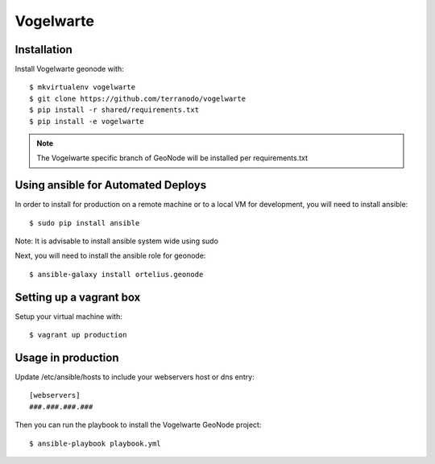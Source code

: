 Vogelwarte
========================

Installation
------------

Install Vogelwarte geonode with::

    $ mkvirtualenv vogelwarte
    $ git clone https://github.com/terranodo/vogelwarte
    $ pip install -r shared/requirements.txt 
    $ pip install -e vogelwarte

.. NOTE:: The Vogelwarte specific branch of GeoNode will be installed per requirements.txt

Using ansible for Automated Deploys
-----------------------------------

In order to install for production on a remote machine or to a local VM for development, you will need to install ansible::

     $ sudo pip install ansible

Note: It is advisable to install ansible system wide using sudo

Next, you will need to install the ansible role for geonode::

     $ ansible-galaxy install ortelius.geonode

Setting up a vagrant box
-------------------------

Setup your virtual machine with::

    $ vagrant up production

Usage in production
-------------------

Update /etc/ansible/hosts to include your webservers host or dns entry::

    [webservers]
    ###.###.###.###

Then you can run the playbook to install the Vogelwarte GeoNode project::

    $ ansible-playbook playbook.yml
